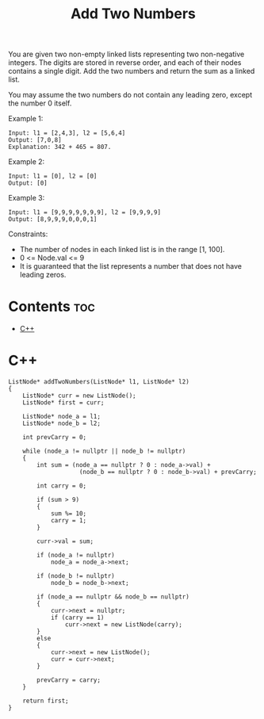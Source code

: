 #+title: Add Two Numbers

You are given two non-empty linked lists representing two non-negative integers. The digits are stored in reverse order, and each of their nodes contains a single digit. Add the two numbers and return the sum as a linked list.

You may assume the two numbers do not contain any leading zero, except the number 0 itself.

Example 1:

#+begin_src
Input: l1 = [2,4,3], l2 = [5,6,4]
Output: [7,0,8]
Explanation: 342 + 465 = 807.
#+end_src

Example 2:

#+begin_src
Input: l1 = [0], l2 = [0]
Output: [0]
#+end_src

Example 3:

#+begin_src
Input: l1 = [9,9,9,9,9,9,9], l2 = [9,9,9,9]
Output: [8,9,9,9,0,0,0,1]
#+end_src

Constraints:

- The number of nodes in each linked list is in the range [1, 100].
- 0 <= Node.val <= 9
- It is guaranteed that the list represents a number that does not have leading zeros.

* Contents :toc:
- [[#c][C++]]

* C++

#+begin_src C++
ListNode* addTwoNumbers(ListNode* l1, ListNode* l2)
{
    ListNode* curr = new ListNode();
    ListNode* first = curr;

    ListNode* node_a = l1;
    ListNode* node_b = l2;

    int prevCarry = 0;

    while (node_a != nullptr || node_b != nullptr)
    {
        int sum = (node_a == nullptr ? 0 : node_a->val) +
                    (node_b == nullptr ? 0 : node_b->val) + prevCarry;

        int carry = 0;

        if (sum > 9)
        {
            sum %= 10;
            carry = 1;
        }

        curr->val = sum;

        if (node_a != nullptr)
            node_a = node_a->next;

        if (node_b != nullptr)
            node_b = node_b->next;

        if (node_a == nullptr && node_b == nullptr)
        {
            curr->next = nullptr;
            if (carry == 1)
                curr->next = new ListNode(carry);
        }
        else
        {
            curr->next = new ListNode();
            curr = curr->next;
        }

        prevCarry = carry;
    }

    return first;
}
#+end_src
